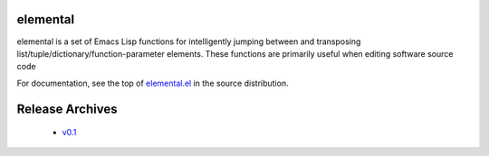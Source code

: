 ===========
 elemental
===========

elemental is a set of Emacs Lisp functions for intelligently jumping
between and transposing list/tuple/dictionary/function-parameter
elements. These functions are primarily useful when editing software
source code

For documentation, see the top of `elemental.el`_ in the source
distribution.

==================
 Release Archives
==================

 * `v0.1`_

.. _elemental.el: https://bitbucket.org/mjs0/elemental/raw/tip/elemental.el
.. _v0.1: https://bitbucket.org/mjs0/elemental/get/v0.1.zip
